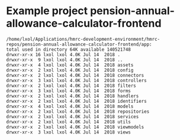 * Example project pension-annual-allowance-calculator-frontend
#+begin_example
  /home/lxol/Applications/hmrc-development-environment/hmrc-repos/pension-annual-allowance-calculator-frontend/app:
  total used in directory 64K available 140521748
  drwxr-xr-x 16 lxol lxol 4.0K Jul 14  2018 .
  drwxr-xr-x  9 lxol lxol 4.0K Jul 14  2018 ..
  drwxr-xr-x  4 lxol lxol 4.0K Jul 14  2018 assets
  drwxr-xr-x  2 lxol lxol 4.0K Jul 14  2018 config
  drwxr-xr-x  2 lxol lxol 4.0K Jul 14  2018 connectors
  drwxr-xr-x  3 lxol lxol 4.0K Jul 14  2018 controllers
  drwxr-xr-x  2 lxol lxol 4.0K Jul 14  2018 filters
  drwxr-xr-x  3 lxol lxol 4.0K Jul 14  2018 forms
  drwxr-xr-x  2 lxol lxol 4.0K Jul 14  2018 handlers
  drwxr-xr-x  2 lxol lxol 4.0K Jul 14  2018 identifiers
  drwxr-xr-x  4 lxol lxol 4.0K Jul 14  2018 models
  drwxr-xr-x  2 lxol lxol 4.0K Jul 14  2018 repositories
  drwxr-xr-x  2 lxol lxol 4.0K Jul 14  2018 services
  drwxr-xr-x  2 lxol lxol 4.0K Jul 14  2018 utils
  drwxr-xr-x  2 lxol lxol 4.0K Jul 14  2018 viewmodels
  drwxr-xr-x  3 lxol lxol 4.0K Jul 14  2018 views
#+end_example
